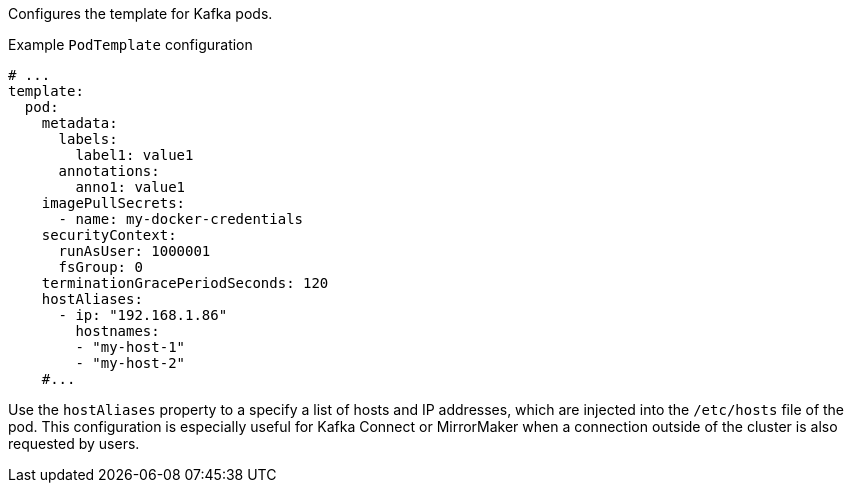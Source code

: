 :_mod-docs-content-type: CONCEPT

Configures the template for Kafka pods.

.Example `PodTemplate` configuration
[source,yaml,subs=attributes+]
----
# ...
template:
  pod:
    metadata:
      labels:
        label1: value1
      annotations:
        anno1: value1
    imagePullSecrets:
      - name: my-docker-credentials
    securityContext:
      runAsUser: 1000001
      fsGroup: 0
    terminationGracePeriodSeconds: 120
    hostAliases:
      - ip: "192.168.1.86"
        hostnames:
        - "my-host-1"
        - "my-host-2"
    #...
----

Use the `hostAliases` property to a specify a list of hosts and IP addresses,
which are injected into the `/etc/hosts` file of the pod.
This configuration is especially useful for Kafka Connect or MirrorMaker when a connection outside of the cluster is also requested by users.

